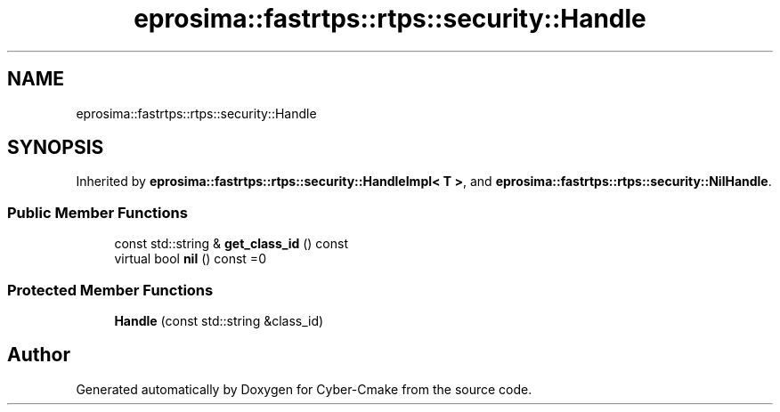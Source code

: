 .TH "eprosima::fastrtps::rtps::security::Handle" 3 "Sun Sep 3 2023" "Version 8.0" "Cyber-Cmake" \" -*- nroff -*-
.ad l
.nh
.SH NAME
eprosima::fastrtps::rtps::security::Handle
.SH SYNOPSIS
.br
.PP
.PP
Inherited by \fBeprosima::fastrtps::rtps::security::HandleImpl< T >\fP, and \fBeprosima::fastrtps::rtps::security::NilHandle\fP\&.
.SS "Public Member Functions"

.in +1c
.ti -1c
.RI "const std::string & \fBget_class_id\fP () const"
.br
.ti -1c
.RI "virtual bool \fBnil\fP () const =0"
.br
.in -1c
.SS "Protected Member Functions"

.in +1c
.ti -1c
.RI "\fBHandle\fP (const std::string &class_id)"
.br
.in -1c

.SH "Author"
.PP 
Generated automatically by Doxygen for Cyber-Cmake from the source code\&.
